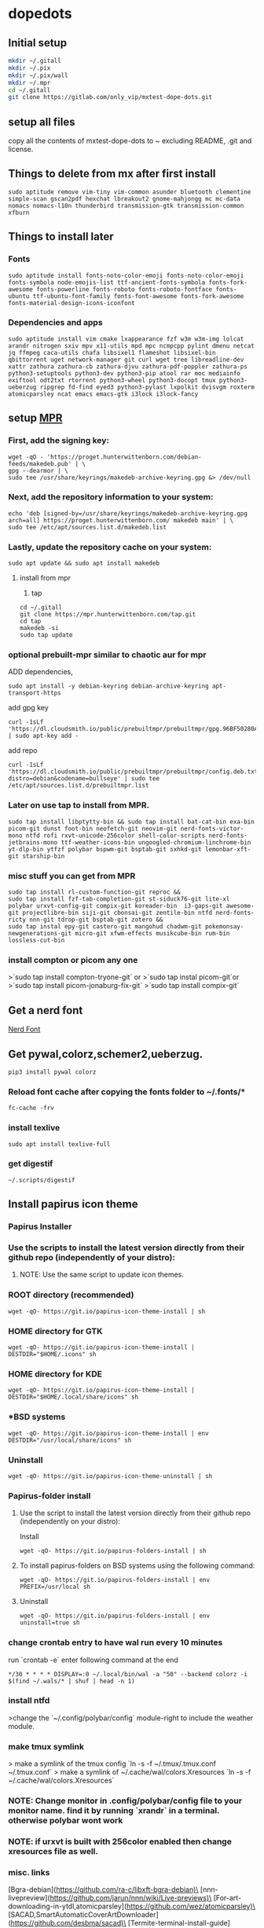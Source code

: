 * dopedots
[[file:.screenshot/1.png]]
[[file:.screenshot/3.png]]
** Initial setup
#+begin_src  bash
mkdir ~/.gitall
mkdir ~/.pix
mkdir ~/.pix/wall
mkdir ~/.mpr
cd ~/.gitall
git clone https://gitlab.com/only_vip/mxtest-dope-dots.git
#+end_src
** setup all files
#+begin_verse
 copy all the contents of mxtest-dope-dots to ~ excluding README, .git and license.
#+end_verse
** Things to delete from mx after first install
#+begin_src 
sudo aptitude remove vim-tiny vim-common asunder bluetooth clementine simple-scan gscan2pdf hexchat lbreakout2 gnome-mahjongg mc mc-data nomacs nomacs-l10n thunderbird transmission-gtk transmission-common xfburn
#+end_src
** Things to install later
*** Fonts
#+begin_src 
sudo aptitude install fonts-noto-color-emoji fonts-noto-color-emoji fonts-symbola node-emojis-list ttf-ancient-fonts-symbola fonts-fork-awesome fonts-powerline fonts-roboto fonts-roboto-fontface fonts-ubuntu ttf-ubuntu-font-family fonts-font-awesome fonts-fork-awesome fonts-material-design-icons-iconfont
#+end_src
*** Dependencies and apps
#+begin_src 
sudo aptitude install vim cmake lxappearance fzf w3m w3m-img lolcat arandr nitrogen sxiv mpv x11-utils mpd mpc ncmpcpp pylint dmenu netcat jq ffmpeg caca-utils chafa libsixel1 flameshot libsixel-bin qbittorrent uget network-manager git curl wget tree libreadline-dev xattr zathura zathura-cb zathura-djvu zathura-pdf-poppler zathura-ps python3-setuptools python3-dev python3-pip atool rar moc mediainfo exiftool odt2txt rtorrent python3-wheel python3-docopt tmux python3-ueberzug ripgrep fd-find eyed3 python3-pylast lxpolkit dvisvgm roxterm atomicparsley ncat emacs emacs-gtk i3lock i3lock-fancy
#+end_src

** setup [[https://mpr.hunterwittenborn.com/packages/mpm][MPR]]

*** First, add the signing key:
#+begin_src 
wget -qO - 'https://proget.hunterwittenborn.com/debian-feeds/makedeb.pub' | \
gpg --dearmor | \
sudo tee /usr/share/keyrings/makedeb-archive-keyring.gpg &> /dev/null
#+end_src
*** Next, add the repository information to your system:

#+begin_src 
echo 'deb [signed-by=/usr/share/keyrings/makedeb-archive-keyring.gpg arch=all] https://proget.hunterwittenborn.com/ makedeb main' | \
sudo tee /etc/apt/sources.list.d/makedeb.list
#+end_src
*** Lastly, update the repository cache on your system:

#+begin_src 
sudo apt update && sudo apt install makedeb
#+end_src
**** install from mpr

1. tap
#+begin_src 
cd ~/.gitall
git clone https://mpr.hunterwittenborn.com/tap.git
cd tap
makedeb -si
sudo tap update
#+end_src
*** optional prebuilt-mpr similar to chaotic aur for mpr

ADD dependencies,
#+begin_src 
sudo apt install -y debian-keyring debian-archive-keyring apt-transport-https
#+end_src
add gpg key
#+begin_src 
curl -1sLf 'https://dl.cloudsmith.io/public/prebuiltmpr/prebuiltmpr/gpg.96BF50280AB09218.key' | sudo apt-key add -
#+end_src
add repo
#+begin_src 
curl -1sLf 'https://dl.cloudsmith.io/public/prebuiltmpr/prebuiltmpr/config.deb.txt?distro=debian&codename=bullseye' | sudo tee /etc/apt/sources.list.d/prebuiltmpr.list
#+end_src

*** Later on use tap to install from MPR.
#+begin_src 
sudo tap install libptytty-bin && sudo tap install bat-cat-bin exa-bin picom-git dunst foot-bin neofetch-git neovim-git nerd-fonts-victor-mono ntfd rofi rxvt-unicode-256color shell-color-scripts nerd-fonts-jetbrains-mono ttf-weather-icons-bin ungoogled-chromium-linchrome-bin yt-dlp-bin ytfzf polybar bspwm-git bsptab-git sxhkd-git lemonbar-xft-git starship-bin
#+end_src
*** misc stuff you can get from MPR
#+begin_src 
sudo tap install rl-custom-function-git reproc &&
sudo tap install fzf-tab-completion-git st-siduck76-git lite-xl polybar urxvt-config-git compix-git koreader-bin  i3-gaps-git awesome-git projectlibre-bin siji-git cbonsai-git zentile-bin ntfd nerd-fonts-ricty nnn-git tdrop-git bsptab-git zotero &&
sudo tap instal epy-git castero-git mangohud chadwm-git pokemonsay-newgenerations-git micro-git xfwm-effects musikcube-bin rum-bin lossless-cut-bin
#+end_src

*** install compton or picom any one
>`sudo tap install compton-tryone-git` or 
>`sudo tap instal picom-git`or
>`sudo tap install picom-jonaburg-fix-git`
>`sudo tap install compix-git`

** Get a nerd font
[[https://www.nerdfonts.com][Nerd Font]]

** Get pywal,colorz,schemer2,ueberzug.
#+begin_src 
pip3 install pywal colorz
#+end_src

*** Reload font cache after copying the fonts folder to ~/.fonts/*
#+begin_src 
fc-cache -frv
#+end_src

*** install texlive
#+begin_src 
sudo apt install texlive-full
#+end_src
*** get digestif
#+begin_src 
~/.scripts/digestif
#+end_src

** Install papirus icon theme
*** Papirus Installer

*** Use the scripts to install the latest version directly from their github repo (independently of your distro):

***** NOTE: Use the same script to update icon themes.
*** ROOT directory (recommended)
#+begin_src 
wget -qO- https://git.io/papirus-icon-theme-install | sh
#+end_src
*** HOME directory for GTK
#+begin_src 
wget -qO- https://git.io/papirus-icon-theme-install | DESTDIR="$HOME/.icons" sh
#+end_src
*** HOME directory for KDE
#+begin_src 
wget -qO- https://git.io/papirus-icon-theme-install | DESTDIR="$HOME/.local/share/icons" sh
#+end_src
*** *BSD systems
#+begin_src 
wget -qO- https://git.io/papirus-icon-theme-install | env DESTDIR="/usr/local/share/icons" sh
#+end_src
*** Uninstall
#+begin_src 
wget -qO- https://git.io/papirus-icon-theme-uninstall | sh
#+end_src
*** Papirus-folder install
***** Use the script to install the latest version directly from their github repo (independently on your distro):

Install

#+begin_src 
wget -qO- https://git.io/papirus-folders-install | sh
#+end_src


**** To install papirus-folders on BSD systems using the following command:

#+begin_src 
wget -qO- https://git.io/papirus-folders-install | env PREFIX=/usr/local sh
#+end_src

**** Uninstall

#+begin_src 
wget -qO- https://git.io/papirus-folders-install | env uninstall=true sh
#+end_src


*** change crontab entry to have wal run every 10 minutes
run `crontab -e` enter following command at the end

#+begin_src 
,*/30 * * * * DISPLAY=:0 ~/.local/bin/wal -a "50" --backend colorz -i $(find ~/.wals/* | shuf | head -n 1)
#+end_src

*** install ntfd

>change the `~/.config/polybar/config` module-right to include the weather module. 
*** make tmux symlink
> make a symlink of the tmux config    `ln -s -f ~/.tmux/.tmux.conf ~/.tmux.conf`
> make a symlink of ~/.cache/wal/colors.Xresources `ln -s -f ~/.cache/wal/colors.Xresources`

*** NOTE: Change monitor in .config/polybar/config file to your monitor name. find it by running `xrandr` in a terminal. otherwise polybar wont work
*** NOTE: if urxvt is built with 256color enabled then change xresources file as well.


*** misc. links
[Bgra-debian](https://github.com/ra-c/libxft-bgra-debian)\
[nnn-livepreview](https://github.com/jarun/nnn/wiki/Live-previews)\
[For-art-downloading-in-ytdl,atomicparsley](https://github.com/wez/atomicparsley)\
[SACAD,SmartAutomaticCoverArtDownloader](https://github.com/desbma/sacad)\
[Termite-terminal-install-guide](https://epsi-rns.github.io/desktop/2016/09/19/termite-install.html)\
[vimwiki](https://cristianpb.github.io/vimwiki/st/)\
[ytfzf](https://github.com/pystardust/ytfzf)\
[Suckless-tabbed](https://tools.suckless.org/tabbed/)
[Rsfetch](https://github.com/Phate6660/rsfetch)

*** ~~termite is deprecated but the install script is still here just for nostalgia~~
~~*** termite install~~


mkdir ~/git-src
cd ~/git-src

sudo apt install gtk-doc-tools valac libgirepository1.0-dev libgtk-3-dev libgnutls28-dev intltool libxml2-utils gperf

git clone https://github.com/thestinger/vte-ng.git

cd vte-ng

git cherry-pick 53690d5c

./autogen.sh

make

sudo make install

cd ~/git-src
git clone --recursive https://github.com/thestinger/termite.git
cd termite
make
sudo make install

cd ~/git-src/vte-ng
sudo make uninstall

~~for saner working of termite~~


#+begin_src 
wget https://raw.githubusercontent.com/thestinger/termite/master/termite.terminfo
tic -x termite.terminfo
#+end_src
